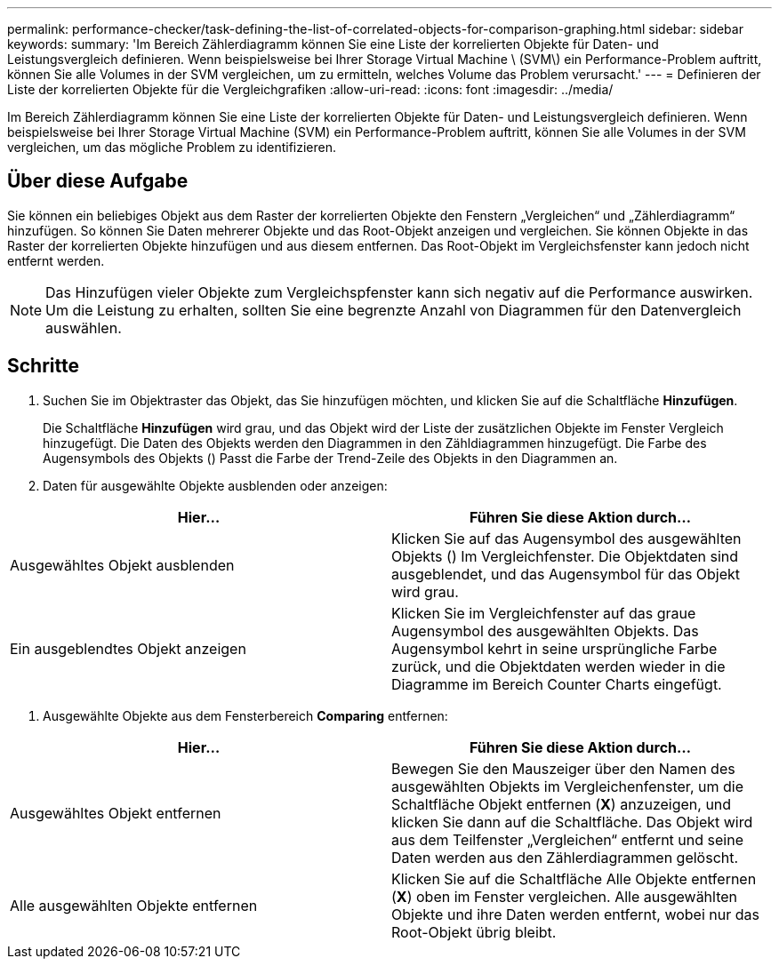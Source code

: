 ---
permalink: performance-checker/task-defining-the-list-of-correlated-objects-for-comparison-graphing.html 
sidebar: sidebar 
keywords:  
summary: 'Im Bereich Zählerdiagramm können Sie eine Liste der korrelierten Objekte für Daten- und Leistungsvergleich definieren. Wenn beispielsweise bei Ihrer Storage Virtual Machine \ (SVM\) ein Performance-Problem auftritt, können Sie alle Volumes in der SVM vergleichen, um zu ermitteln, welches Volume das Problem verursacht.' 
---
= Definieren der Liste der korrelierten Objekte für die Vergleichgrafiken
:allow-uri-read: 
:icons: font
:imagesdir: ../media/


[role="lead"]
Im Bereich Zählerdiagramm können Sie eine Liste der korrelierten Objekte für Daten- und Leistungsvergleich definieren. Wenn beispielsweise bei Ihrer Storage Virtual Machine (SVM) ein Performance-Problem auftritt, können Sie alle Volumes in der SVM vergleichen, um das mögliche Problem zu identifizieren.



== Über diese Aufgabe

Sie können ein beliebiges Objekt aus dem Raster der korrelierten Objekte den Fenstern „Vergleichen“ und „Zählerdiagramm“ hinzufügen. So können Sie Daten mehrerer Objekte und das Root-Objekt anzeigen und vergleichen. Sie können Objekte in das Raster der korrelierten Objekte hinzufügen und aus diesem entfernen. Das Root-Objekt im Vergleichsfenster kann jedoch nicht entfernt werden.

[NOTE]
====
Das Hinzufügen vieler Objekte zum Vergleichspfenster kann sich negativ auf die Performance auswirken. Um die Leistung zu erhalten, sollten Sie eine begrenzte Anzahl von Diagrammen für den Datenvergleich auswählen.

====


== Schritte

. Suchen Sie im Objektraster das Objekt, das Sie hinzufügen möchten, und klicken Sie auf die Schaltfläche *Hinzufügen*.
+
Die Schaltfläche *Hinzufügen* wird grau, und das Objekt wird der Liste der zusätzlichen Objekte im Fenster Vergleich hinzugefügt. Die Daten des Objekts werden den Diagrammen in den Zähldiagrammen hinzugefügt. Die Farbe des Augensymbols des Objekts (image:../media/eye-icon.gif[""]) Passt die Farbe der Trend-Zeile des Objekts in den Diagrammen an.

. Daten für ausgewählte Objekte ausblenden oder anzeigen:


[cols="2*"]
|===
| Hier... | Führen Sie diese Aktion durch... 


 a| 
Ausgewähltes Objekt ausblenden
 a| 
Klicken Sie auf das Augensymbol des ausgewählten Objekts (image:../media/eye-icon.gif[""]) Im Vergleichfenster. Die Objektdaten sind ausgeblendet, und das Augensymbol für das Objekt wird grau.



 a| 
Ein ausgeblendtes Objekt anzeigen
 a| 
Klicken Sie im Vergleichfenster auf das graue Augensymbol des ausgewählten Objekts. Das Augensymbol kehrt in seine ursprüngliche Farbe zurück, und die Objektdaten werden wieder in die Diagramme im Bereich Counter Charts eingefügt.

|===
. Ausgewählte Objekte aus dem Fensterbereich *Comparing* entfernen:


[cols="2*"]
|===
| Hier... | Führen Sie diese Aktion durch... 


 a| 
Ausgewähltes Objekt entfernen
 a| 
Bewegen Sie den Mauszeiger über den Namen des ausgewählten Objekts im Vergleichenfenster, um die Schaltfläche Objekt entfernen (*X*) anzuzeigen, und klicken Sie dann auf die Schaltfläche. Das Objekt wird aus dem Teilfenster „Vergleichen“ entfernt und seine Daten werden aus den Zählerdiagrammen gelöscht.



 a| 
Alle ausgewählten Objekte entfernen
 a| 
Klicken Sie auf die Schaltfläche Alle Objekte entfernen (*X*) oben im Fenster vergleichen. Alle ausgewählten Objekte und ihre Daten werden entfernt, wobei nur das Root-Objekt übrig bleibt.

|===